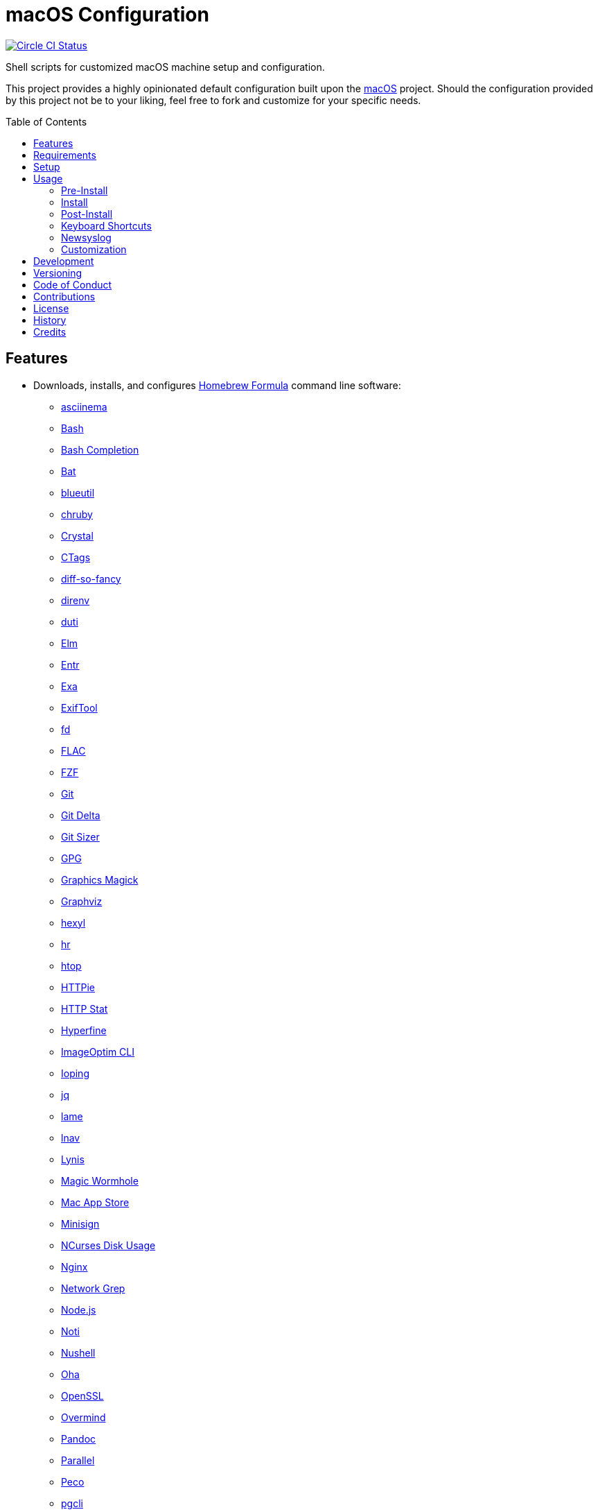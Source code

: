:toc: macro
:toclevels: 5
:figure-caption!:

= macOS Configuration

[link=https://circleci.com/gh/bkuhlmann/mac_os-config]
image::https://circleci.com/gh/bkuhlmann/mac_os-config.svg?style=svg[Circle CI Status]

Shell scripts for customized macOS machine setup and configuration.

This project provides a highly opinionated default configuration built upon the
link:https://www.alchemists.io/projects/mac_os[macOS] project. Should the configuration provided by
this project not be to your liking, feel free to fork and customize for your specific needs.

toc::[]

== Features

* Downloads, installs, and configures link:https://brew.sh[Homebrew Formula] command line software:
** link:https://asciinema.org[asciinema]
** link:https://www.gnu.org/software/bash[Bash]
** link:http://bash-completion.alioth.debian.org[Bash Completion]
** link:https://github.com/sharkdp/bat[Bat]
** link:https://github.com/toy/blueutil[blueutil]
** link:https://github.com/postmodern/chruby[chruby]
** link:https://crystal-lang.org[Crystal]
** link:http://ctags.sourceforge.net[CTags]
** link:https://github.com/so-fancy/diff-so-fancy[diff-so-fancy]
** link:https://direnv.net[direnv]
** link:http://duti.org[duti]
** link:https://elm-lang.org[Elm]
** link:https://eradman.com/entrproject[Entr]
** link:https://the.exa.website[Exa]
** link:https://exiftool.org/index.html[ExifTool]
** link:https://github.com/sharkdp/fd[fd]
** link:https://www.xiph.org/flac[FLAC]
** link:https://github.com/junegunn/fzf[FZF]
** link:https://git-scm.com[Git]
** link:https://github.com/dandavison/delta[Git Delta]
** link:https://github.com/github/git-sizer[Git Sizer]
** link:https://www.gnupg.org[GPG]
** link:http://www.graphicsmagick.org[Graphics Magick]
** link:https://www.graphviz.org[Graphviz]
** link:https://github.com/sharkdp/hexyl[hexyl]
** link:https://github.com/LuRsT/hr[hr]
** link:https://hisham.hm/htop[htop]
** link:https://github.com/jkbrzt/httpie[HTTPie]
** link:https://github.com/reorx/httpstat[HTTP Stat]
** link:https://github.com/sharkdp/hyperfine[Hyperfine]
** link:https://github.com/JamieMason/ImageOptim-CLI[ImageOptim CLI]
** link:https://code.google.com/p/ioping[Ioping]
** link:https://stedolan.github.io/jq[jq]
** link:http://lame.sourceforge.net[lame]
** link:https://lnav.org[lnav]
** link:https://github.com/CISOfy/lynis[Lynis]
** link:https://magic-wormhole.readthedocs.io[Magic Wormhole]
** link:https://github.com/mas-cli/mas[Mac App Store]
** link:https://jedisct1.github.io/minisign[Minisign]
** link:https://dev.yorhel.nl/ncdu[NCurses Disk Usage]
** link:https://www.nginx.com[Nginx]
** link:http://ngrep.sourceforge.net[Network Grep]
** link:https://nodejs.org[Node.js]
** link:https://github.com/variadico/noti[Noti]
** link:https://github.com/nushell/nushell[Nushell]
** link:https://github.com/hatoo/oha[Oha]
** link:https://openssl.org[OpenSSL]
** link:https://github.com/DarthSim/overmind[Overmind]
** link:https://pandoc.org[Pandoc]
** link:https://savannah.gnu.org/projects/parallel[Parallel]
** link:https://github.com/peco/peco[Peco]
** link:https://www.pgcli.com[pgcli]
** link:https://www.zlib.net/pigz[Pigz]
** link:https://github.com/GPGTools/pinentry-mac[Pinentry]
** link:https://www.postgresql.org[PostgreSQL]
** link:http://denilson.sa.nom.br/prettyping[Pretty Ping]
** link:https://github.com/dalance/procs[Procs]
** link:https://www.ivarch.com/programs/pv.shtml[Pipe Viewer]
** link:https://ranger.github.io[Ranger]
** link:https://tiswww.case.edu/php/chet/readline/rltop.html[Readline]
** link:https://github.com/ChrisJohnsen/tmux-MacOSX-pasteboard[Reattach to User Namespace]
** link:http://redis.io[Redis]
** link:https://github.com/BurntSushi/ripgrep[ripgrep]
** link:https://github.com/postmodern/ruby-install[Ruby Install]
** link:https://www.rust-lang.org[Rust]
** link:https://github.com/sass/sassc[SASSC]
** link:https://github.com/koalaman/shellcheck[ShellCheck]
** link:https://www.joedog.org/siege-home[Siege]
** link:https://github.com/Aloxaf/silicon[Silicon]
** link:https://www.bernhard-baehr.de[Sleepwatcher]
** link:http://sox.sourceforge.net/sox.html[Sox]
** link:https://www.tarsnap.com[Tarsnap]
** link:https://www.terraform.io[Terraform]
** link:https://github.com/ggreer/the_silver_searcher[The Silver Surfer]
** link:http://tmux.sourceforge.net[tmux]
** link:https://github.com/XAMPPRocky/tokei[Tokie]
** link:http://mama.indstate.edu/users/ice/tree[Tree]
** link:https://www.vim.org[Vim]
** link:https://gitlab.com/procps-ng/procps[Watch]
** link:https://github.com/wg/wrk[Wrk]
** link:https://github.com/BurntSushi/xsv[xsv]
** link:https://github.com/mptre/yank[Yank]
** link:https://yarnpkg.com[Yarn]
** link:https://github.com/rupa/z[Z]
* Downloads, installs, and configures link:https://caskroom.github.io[Homebrew Cask] command line
software:
** link:https://www.alfredapp.com[Alfred]
** link:https://freemacsoft.net/appcleaner[App Cleaner]
** link:https://www.rogueamoeba.com/audiohijack[Audio Hijack]
** link:https://www.balena.io/etcher[Balena Etcher]
** link:https://www.macbartender.com[Bartender]
** link:https://bombich.com[Carbon Copy Cloner]
** link:https://getcleanshot.com[CleanShot]
** link:https://clipgrab.org[ClipGrab]
** link:https://kapeli.com/dash[Dash]
** link:https://www.getdoxie.com[Doxie]
** link:https://www.dropbox.com[Dropbox]
** link:https://www.mozilla.com/en-US/firefox[Firefox]
** link:https://www.rogueamoeba.com/fission[Fission]
** link:https://www.google.com/chrome[Google Chrome]
** link:https://handbrake.fr[HandBrake]
** link:https://www.noodlesoft.com[Hazel]
** link:http://imageoptim.pornel.net[ImageOptim]
** link:https://bjango.com/mac/istatmenus[iStat Menus]
** link:https://www.iterm2.com[iTerm2]
** link:https://www.ivpn.net[IVPN]
** link:https://www.kaleidoscopeapp.com/ksdiff2[ksdiff]
** link:https://www.obdev.at/products/microsnitch/index.html[Micro Snitch]
** link:https://muzzleapp.com[Muzzle]
** link:https://ngrok.com[Ngrok]
** link:https://www.notion.so[Notion]
** link:https://numi.app[Numi]
** link:https://www.openoffice.org[OpenOffice]
** link:https://www.owasp.org/index.php/OWASP_Zed_Attack_Proxy_Project[OWASP Zed Attack Proxy (ZAP)]
** link:https://cocoatech.com[Path Finder]
** link:https://paw.cloud[Paw]
** link:https://www.pgadmin.org[pgAdmin]
** link:https://getpixelsnap.com[PixelSnap]
** link:https://manytricks.com/resolutionator[Resolutionator]
** link:https://flyingmeat.com/retrobatch[Retrobatch]
** link:https://signal.org[Signal]
** link:https://www.spotify.com[Spotify]
** link:https://www.sublimetext.com[Sublime Text 3]
** link:https://www.torproject.org[Tor Browser]
** link:https://panic.com/transmit[Transmit]
** link:https://www.sparklabs.com/viscosity[Viscosity]
** link:https://code.visualstudio.com[Visual Studio Code]
** link:https://www.videolan.org/vlc[VLC]
* Downloads, installs, and configures http://www.apple.com/macosx/whats-new/app-store.html[App
Store] applications.
** link:https://1password.com[1Password]
** link:https://secure.flyingmeat.com/acorn[Acorn]
** link:https://itunes.apple.com/us/app/aquapath/id424425207[AquaPath]
** link:https://bear.app[Bear]
** link:http://www.cocoajsoneditor.com[Cocoa JSON Editor]
** link:https://usecontrast.com[Contrast]
** link:https://daisydiskapp.com[DaisyDisk]
** link:https://www.apple.com/mac/garageband[GarageBand]
** link:https://handmirror.app[Hand Mirror]
** link:https://www.apple.com/imovie[iMovie]
** link:https://www.kaleidoscopeapp.com[Kaleidoscope]
** link:https://manytricks.com/keycodes[Key Codes]
** link:https://manytricks.com/keymou[Keymou]
** link:https://www.apple.com/keynote[Keynote]
** link:http://www.amazon.com/gp/feature.html?docId=1000464931[Kindle]
** link:https://manytricks.com/leech[Leech]
** link:http://limechat.net/mac[LimeChat]
** link:https://marked2app.com[Marked 2]
** link:http://getmedis.com[Medis]
** link:https://trymeeter.com[Meeter]
** link:https://mindnode.com[MindNode]
** link:https://nothirst.com[MoneyWell]
** link:https://manytricks.com/moom[Moom]
** link:https://manytricks.com/namemangler[Name Mangler]
** link:https://www.apple.com/numbers[Numbers]
** link:https://www.omnigroup.com/omnifocus[OmniFocus]
** link:https://www.omnigroup.com/omnioutliner[OmniOutliner]
** link:https://www.apple.com/pages[Pages]
** link:https://krillapps.com/patterns[Patterns]
** link:https://smilesoftware.com/pdfpenpro[PDFpenPro]
** link:https://www.pixelmator.com[Pixelmator]
** link:https://www.color.ninja[Paletter]
** link:https://primitive.lol[Primitive]
** link:https://mizage.com/shush[Shush]
** link:https://slack.com[Slack]
** link:https://textsniper.app/[TextSniper]
** link:https://www.adriangranados.com[WiFi Explorer]
* Downloads, installs, and configures software applications not supported via Homebrew or the App
Store:
** link:https://coolantformac.com[Coolant]
** link:https://www.docker.com[Docker]
** link:https://github.com/newren/git-filter-repo[Git Filter Repo]
** link:https://handbrake.fr/downloads2.php[HandBrake CLI]
** link:https://www.sonos.com[Sonos]
* Downloads, installs, and configures software extensions:
** link:https://github.com/jgdavey/vim-blockle[Vim Blockle]
** link:https://github.com/tpope/vim-bundler[Vim Bundler]
** link:https://github.com/tpope/vim-commentary[Vim Commentary]
** link:https://github.com/tpope/vim-fugitive[Vim Fugitive]
** link:https://github.com/airblade/vim-gitgutter[Vim Git Gutter]
** link:https://github.com/tpope/vim-pathogen[Vim Pathogen]
** link:https://github.com/tpope/vim-projectionist[Vim Projectionist]
** link:https://github.com/tpope/vim-rails[Vim Rails]
** link:https://github.com/vim-ruby/vim-ruby[Vim Ruby]
** link:https://github.com/AndrewRadev/splitjoin.vim[Vim Splitjoin]
** link:https://github.com/kana/vim-textobj-user[Vim Text Object User]
** link:https://github.com/nelstrom/vim-textobj-rubyblock[Vim Text Object Ruby Block]
** link:https://github.com/tpope/vim-unimpaired[Vim Unimpaired]

== Requirements

. link:https://www.alchemists.io/projects/mac_os[macOS]

== Setup

To install, run:

[source,bash]
----
git clone https://github.com/bkuhlmann/mac_os-config.git
cd mac_os-config
git checkout 15.5.0
----

== Usage

The following will walk you through the steps of installing/re-installing your machine.

=== Pre-Install

Double check you have the following in place:

[arabic]
. A recent backup of your machine and a copy of your credentials to restore the backup.
. A copy of your of your Apple, backup server, and backup volume credentials.
. Xcode installed as per macOS requirements.

=== Install

See the link:https://www.alchemists.io/projects/mac_os#_usage[macOS] project for usage as it
provides the command line interface for running the configuration defined by this project.

=== Post-Install

The following are additional steps, not easily automated, that are worth completing after the
install scripts have been executed:

* System Preferences:
** Security & Privacy:
*** General:
**** Require password immediately after sleep or screen saver begins.
**** Enable message when screen is locked. Example: `+<url> | <email> | <phone>+`.
**** Allow your Apple Watch to unlock your Mac.
*** FileVault:
**** Enable FileVault and save the recovery key in a secure location (i.e. 1Password).
*** Firewall:
**** Enabled it.
**** Automatically allow signed software.
**** Enable stealth mode.
*** Privacy:
**** Apps like Dash, Dropbox, etc. will need to be enabled for accessibility.
** Notifications:
*** Enable _Do Not Disturb_ from 9pm to 7am.
*** Enable _When display is sleeping._
*** Enable _When mirroring._
*** Enable allow repeated calls.
*** Disable _Show notifications on lock screen_ for all apps.
*** Disable _Play sounds for notifications_ for all apps.
*** Configure all calendar apps to show banners instead of alerts for notifications.
** Printers & Scanners:
*** Add printer/scanner.
** iCloud:
*** Enable Find My Mac.
** Internet Accounts:
*** Add all accounts used by Mail.
** Network:
*** Configure Wi-Fi.
** Users & Groups:
*** Update avatar.
*** Remove unused login items.
*** Disable guest account.
* iStat Menus (double click, within the Applications folder, to install as a system preference).
* Hazel (double click, within the Applications folder, to install as a system preference).

=== Keyboard Shortcuts

Several applications provide global hotkey support. These are the associations I use (which are also
captured in the `+restore.bom+` as well):

* *COMMAND + SPACE (hold):* Siri (open)
* *COMMAND + SPACE:* Spotlight (open)
* link:https://www.alchemists.io/articles/clean_shot/#_shortcuts[CleanShot] - See article for
  details.
* *CONTROL + OPTION + COMMAND + b:* Bartender (hidden menu toggle)
* *CONTROL + OPTION + COMMAND + ENTER:* Keymou (move cursor by division)
* *CONTROL + OPTION + COMMAND + k:* Keymou (cursor highlight show/hide)
* *CONTROL + OPTION + COMMAND + m:* Moom (show/hide)
* *CONTROL + OPTION + COMMAND + n:* Notification Center (show/hide)
* link:https://www.alchemists.io/articles/pixel_snap/#_shortcuts[PixelSnap] - See article for
  details.
* *CONTROL + OPTION + COMMAND + r:* Resolutionator (selector)
* *CONTROL + OPTION + COMMAND + ←:* Keymou (move cursor left)
* *CONTROL + OPTION + COMMAND + ↑:* Keymou (move cursor up)
* *CONTROL + OPTION + COMMAND + →:* Keymou (move cursor right)
* *CONTROL + OPTION + COMMAND + ↓:* Keymou (move cursor down)
* *CONTROL + OPTION + SPACE:* OmniFocus (quick entry)
* *OPTION + SPACE:* Alfred (open)

=== Newsyslog

Native to macOS, link:https://www.freebsd.org/cgi/man.cgi?newsyslog.conf(5)[newsyslog] can be used
to configure system-wide log rotation across multiple projects. It’s a good recommendation to set
this up so that disk space is carefully maintained. Here’s how to configure it for your system,
start by creating a configuration for your projects in the `+/etc/newsyslog.d+` directory. In my
case, I use the following configurations:

* `+/etc/newsyslog.d/alchemists.conf+`
+
....
  # logfilename                                            [owner:group]    mode   count   size  when  flags
  /Users/bkuhlmann/Dropbox/Development/Work/**/log/*.log                    644    2       5120  *     GJN
....
* `+/etc/newsyslog.d/homebrew.conf+`
+
....
  # logfilename                   [owner:group]    mode   count   size    when  flags
  /usr/local/var/log/**/*.log                      644    2       5120    *     GJN
....

These configurations ensure that logs are rotated every 5MB (5120KB). In order to test that these
configurations are valid, run:

....
sudo newsyslog -nvv
....

If you don’t see any errors in the output, then your configuration settings are correct.

The last thing to do is to add a launch configuration to ensure the log rotations happen at
regularly scheduled intervals. To do this create the following file:
`+$HOME/Library/LaunchAgents/com.apple.newsyslog.plist+`. It should have the following content:

[source,xml]
----
<?xml version="1.0" encoding="UTF-8"?>
<!DOCTYPE plist PUBLIC "-//Apple Computer//DTD PLIST 1.0//EN" "https://www.apple.com/DTDs/PropertyList-1.0.dtd">
<plist version="1.0">
<dict>
  <key>Label</key>
  <string>com.apple.newsyslog</string>
  <key>ProgramArguments</key>
  <array>
    <string>/usr/sbin/newsyslog</string>
  </array>
  <key>LowPriorityIO</key>
  <true/>
  <key>Nice</key>
  <integer>1</integer>
  <key>StartCalendarInterval</key>
  <dict>
    <key>Minute</key>
    <integer>30</integer>
  </dict>
</dict>
</plist>
----

That’s it. System-wide log rotation is setup for your projects.

=== Customization

While this project’s configuration is opinionated and tailored for my setup, you can easily fork
this project and customize it for your environment. Start by editing the files found in the `+bin+`
and `+lib+` directories. Here is a breakdown of each:

* `bin/apply_basic_settings`: Applies basic and initial settings for setting up a machine.
* `bin/apply_default_settings`: Applies useful system and application defaults.
* `bin/install_app_store`: Installs macOS, GUI-based, App Store applications.
* `bin/install_applications`: Installs macOS, GUI-based, non-App Store applications.
* `bin/install_extensions`: Installs macOS application extensions and add-ons.
* `bin/install_homebrew_casks`: Installs Homebrew Casks.
* `bin/install_homebrew_formulas`: Installs Homebrew Formulas.
* `bin/restore_backup`: Restores system/application settings from backup image.
* `bin/setup_software`: Configures and launches (if necessary) installed software.
* `lib/settings.sh`: Defines custom settings for software applications, extensions, etc.

_TIP_: The installer determines which applications/extensions to install as defined in the
`+settings.sh+` script. Applications defined with the "`APP_NAME`" suffix and extensions defined
with the "`EXTENSION_PATH`" suffix inform the installer what to care about. Removing/commenting out
these applications/extensions within the `+settings.sh+` file will cause the installer to skip these
applications/extensions.

== Development

To contribute, run:

[source,bash]
----
git clone https://github.com/bkuhlmann/mac_os-config.git
cd mac_os-config
----

== Versioning

Read link:https://semver.org[Semantic Versioning] for details. Briefly, it means:

* Major (X.y.z) - Incremented for any backwards incompatible public API changes.
* Minor (x.Y.z) - Incremented for new, backwards compatible, public API enhancements/fixes.
* Patch (x.y.Z) - Incremented for small, backwards compatible, bug fixes.

== Code of Conduct

Please note that this project is released with a link:CODE_OF_CONDUCT.adoc[CODE OF CONDUCT]. By
participating in this project you agree to abide by its terms.

== Contributions

Read link:CONTRIBUTING.adoc[CONTRIBUTING] for details.

== License

Read link:LICENSE.adoc[LICENSE] for details.

== History

Read link:CHANGES.adoc[CHANGES] for details.

== Credits

Engineered by link:https://www.alchemists.io/team/brooke_kuhlmann[Brooke Kuhlmann].
